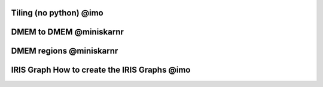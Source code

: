 Tiling (no python) @imo
=========

DMEM to DMEM @miniskarnr
=========
.. content-tabs::
    .. tab-container:: tab1
        :title: C

        .. literalinclude:: ../../../tests/39_dmem2dmem/c_host.c
          :language: c

    .. tab-container:: tab2
        :title: C++

        .. literalinclude:: ../../../tests/39_dmem2dmem/cpp_host.cpp
          :language: c++

    .. tab-container:: tab3
        :title: Python

        .. literalinclude:: ../../../tests/39_dmem2dmem/py_host.py
          :language: python

DMEM regions @miniskarnr
=========

IRIS Graph How to create the IRIS Graphs @imo
=========
